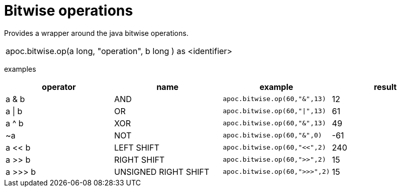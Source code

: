 [[bitwise-operations]]
= Bitwise operations
:page-custom-canonical: https://neo4j.com/docs/apoc/current/mathematical/bitwise-operations/
:description: This section describes procedures that can be used for doing bitwise operations.



// TODO function

Provides a wrapper around the java bitwise operations.
|===
| apoc.bitwise.op(a long, "operation", b long ) as <identifier>
|===

examples
[options="header"]
|===
| operator | name | example | result
| a & b | AND | `apoc.bitwise.op(60,"&",13)` | 12
| a \| b | OR | `apoc.bitwise.op(60,"\|",13)` | 61
| a ^ b | XOR | `apoc.bitwise.op(60,"&",13)` | 49
| ~a | NOT | `apoc.bitwise.op(60,"&",0)` | -61
| a << b | LEFT SHIFT | `apoc.bitwise.op(60,"<<",2)` | 240
| a >> b | RIGHT SHIFT | `apoc.bitwise.op(60,">>",2)` | 15
| a >>> b | UNSIGNED RIGHT SHIFT | `apoc.bitwise.op(60,">>>",2)` | 15
|===